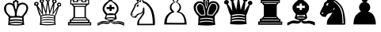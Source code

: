 SplineFontDB: 1.0
FontName: ScidbChessTraveller
FullName: Scidb Chess Traveller
FamilyName: Scidb Chess Traveller
Weight: Book
Version: 1.0
ItalicAngle: 0
UnderlinePosition: 0
UnderlineWidth: 0
Ascent: 1638
Descent: 410
Order2: 1
XUID: [1021 51 2136431833 175080]
FSType: 0
PfmFamily: 17
TTFWeight: 400
TTFWidth: 5
Panose: 2 11 6 3 5 3 2 2 2 4
LineGap: -147
VLineGap: 0
OS2TypoAscent: 2195
OS2TypoDescent: 0
OS2TypoLinegap: 0
OS2WinAscent: 0
OS2WinAOffset: 1
OS2WinDescent: 0
OS2WinDOffset: 1
HheadAscent: 0
HheadAOffset: 1
HheadDescent: 5
HheadDOffset: 1
OS2SubXSize: 0
OS2SubYSize: 0
OS2SubXOff: 0
OS2SubYOff: 0
OS2SupXSize: 0
OS2SupYSize: 0
OS2SupXOff: 0
OS2SupYOff: 0
OS2StrikeYSize: 0
OS2StrikeYPos: 0
OS2FamilyClass: 0
OS2Vendor: 'PfEd'
TtfTable: prep 4
\,ZLZ
EndTtf
TtfTable: fpgm 354
\,ZL[9=Os-:fst'!KL<m!WRk`!(7j<!!iQ,?X>=o!!+Vn+@U!4YQ8,`\,ZR]\,ZOZ+YC2(""YQa
YQH1@;HP/H+Gq;!8S!]$7NcAQA?Z1_7NcAQA5ZMSAVsVD+KtiE=D8n^!*!&DYWu>1BcsV[<*1<J
5\4)$3\@iA"=tZbYQQ7A;HP0$=Wg0VC11YW"=6M[C11XN=<i]+0E!K4!!OoH+Ktqp:fpRsY^f+\
YWtTZ)^-@I7BjR(=KoS/)^/?e/[tcb/0H'(Bgf0+?m$R\I;'NdYQ8,`\,Zab\,Z^_/[tcd/5%+i
""$rKY^d[s5Zru%+Ktqp;ck7fYeZ-R)i>kC+Ktqp;ck7f\,cSeMAqEt=WjpN-<""k+h.P<MM`@1
,?Z/!!!=QH=KhlR7CWAK:fnqc\,h+)+WIWf,t0%%,9^2/+^%2b\,Zgd92eq]6lR9m=Y0UR
EndTtf
TtfTable: cvt  4
!(6u&
EndTtf
TtfTable: maxp 32
!!*'"!"T(k!"T&0!!!!"!!!!1z!!!!Oz
EndTtf
LangName: 1033 "" "" "Regular" "Scidb Chess Traveller" 
Encoding: UnicodeBmp
UnicodeInterp: none
DisplaySize: -24
AntiAlias: 1
FitToEm: 1
WinInfo: 64 16 4
BeginChars: 65536 13
StartChar: .notdef
Encoding: 0 -1 0
Width: 886
Flags: W
TtfInstrs: 46
YlOhX4L,1p!:;PH"pNdEZ3(..m4n[H!rsu:Z3:@2m4tsP"p+WaZ2k",m4nYA
EndTtf
Fore
68 0 m 1,0,-1
 68 1365 l 1,1,-1
 750 1365 l 1,2,-1
 750 0 l 1,3,-1
 68 0 l 1,0,-1
136 68 m 1,4,-1
 682 68 l 1,5,-1
 682 1297 l 1,6,-1
 136 1297 l 1,7,-1
 136 68 l 1,4,-1
EndSplineSet
EndChar
StartChar: WhiteKing
Encoding: 9812 9812 3
Width: 2048
GlyphClass: 2
Flags: W
Fore
978 1915 m 1,0,-1
 1078 1915 l 1,1,-1
 1078 1817 l 1,2,-1
 1186 1817 l 1,3,-1
 1186 1745 l 1,4,-1
 1078 1745 l 1,5,-1
 1078 1654 l 1,6,7
 1127 1653 1127 1653 1159.5 1638 c 128,-1,8
 1192 1623 1192 1623 1196 1541 c 1,9,10
 1187 1488 1187 1488 1185 1464 c 128,-1,11
 1183 1440 1183 1440 1165 1400 c 1,12,13
 1221 1464 1221 1464 1323.5 1495 c 128,-1,14
 1426 1526 1426 1526 1530 1505.5 c 128,-1,15
 1634 1485 1634 1485 1718.5 1404.5 c 128,-1,16
 1803 1324 1803 1324 1825 1166 c 1,17,18
 1784 898 1784 898 1673.5 780.5 c 128,-1,19
 1563 663 1563 663 1528 582 c 1,20,21
 1527 498 1527 498 1537 346 c 128,-1,22
 1547 194 1547 194 1567 64 c 1,23,24
 1306 16 1306 16 1010 21.5 c 128,-1,25
 714 27 714 27 524 52 c 1,26,27
 550 199 550 199 550.5 340 c 128,-1,28
 551 481 551 481 559 580 c 1,29,30
 523 641 523 641 384 789.5 c 128,-1,31
 245 938 245 938 264 1190 c 1,32,33
 286 1316 286 1316 360 1391.5 c 128,-1,34
 434 1467 434 1467 526.5 1493.5 c 128,-1,35
 619 1520 619 1520 711 1498.5 c 128,-1,36
 803 1477 803 1477 862 1410 c 1,37,38
 844 1444 844 1444 841.5 1474.5 c 128,-1,39
 839 1505 839 1505 827 1539 c 1,40,41
 841 1613 841 1613 889.5 1633.5 c 128,-1,42
 938 1654 938 1654 978 1656 c 1,43,-1
 978 1745 l 1,44,-1
 869 1745 l 1,45,-1
 869 1817 l 1,46,-1
 978 1817 l 1,47,-1
 978 1915 l 1,0,-1
1451 127 m 1,48,49
 1426 154 1426 154 1302 168.5 c 128,-1,50
 1178 183 1178 183 1036 183 c 128,-1,51
 894 183 894 183 775 168 c 128,-1,52
 656 153 656 153 643 121 c 1,53,54
 709 109 709 109 821.5 101 c 128,-1,55
 934 93 934 93 1054 92.5 c 128,-1,56
 1174 92 1174 92 1282.5 99.5 c 128,-1,57
 1391 107 1391 107 1451 127 c 1,48,49
663 518 m 1,58,59
 659 472 659 472 656 454.5 c 128,-1,60
 653 437 653 437 654 388 c 1,61,62
 786 430 786 430 1042.5 427 c 128,-1,63
 1299 424 1299 424 1428 376 c 1,64,65
 1430 408 1430 408 1429 442.5 c 128,-1,66
 1428 477 1428 477 1427 512 c 1,67,68
 1284 540 1284 540 1075 538 c 128,-1,69
 866 536 866 536 663 518 c 1,58,59
688 1395 m 1,70,71
 565 1425 565 1425 475.5 1360 c 128,-1,72
 386 1295 386 1295 390 1125 c 1,73,74
 402 906 402 906 510 801.5 c 128,-1,75
 618 697 618 697 672 637 c 1,76,77
 741 640 741 640 811.5 636 c 128,-1,78
 882 632 882 632 962 648 c 1,79,80
 974 796 974 796 943.5 929.5 c 128,-1,81
 913 1063 913 1063 870 1195 c 1,82,83
 840 1281 840 1281 803 1321 c 128,-1,84
 766 1361 766 1361 688 1395 c 1,70,71
1460 1407 m 0,85,86
 1365 1407 1365 1407 1306.5 1369.5 c 128,-1,87
 1248 1332 1248 1332 1176 1186 c 1,88,89
 1122 1031 1122 1031 1097 927 c 128,-1,90
 1072 823 1072 823 1083 652 c 1,91,92
 1192 653 1192 653 1299.5 636 c 128,-1,93
 1407 619 1407 619 1422 637 c 0,94,95
 1518 756 1518 756 1591.5 860 c 128,-1,96
 1665 964 1665 964 1706 1096 c 1,97,98
 1714 1208 1714 1208 1662 1307.5 c 128,-1,99
 1610 1407 1610 1407 1460 1407 c 0,85,86
1024 1579 m 1,100,101
 960 1570 960 1570 932 1504 c 1,102,103
 927 1452 927 1452 955 1299 c 128,-1,104
 983 1146 983 1146 1029 1039 c 1,105,106
 1063 1129 1063 1129 1090 1289 c 128,-1,107
 1117 1449 1117 1449 1105 1492 c 1,108,109
 1105 1518 1105 1518 1085.5 1546 c 128,-1,110
 1066 1574 1066 1574 1024 1579 c 1,100,101
634 292 m 1,111,112
 634 280 634 280 631 251.5 c 128,-1,113
 628 223 628 223 628 212 c 1,114,115
 861 269 861 269 1070 266 c 128,-1,116
 1279 263 1279 263 1452 217 c 1,117,118
 1455 210 1455 210 1456 246 c 128,-1,119
 1457 282 1457 282 1457 292 c 1,120,121
 1285 338 1285 338 1069.5 341.5 c 128,-1,122
 854 345 854 345 634 292 c 1,111,112
EndSplineSet
EndChar
StartChar: WhiteQueen
Encoding: 9813 9813 4
Width: 2048
GlyphClass: 2
Flags: W
Fore
631 617 m 1,0,1
 631 599 631 599 630 567 c 128,-1,2
 629 535 629 535 629 519 c 1,3,4
 866 576 866 576 1030 584.5 c 128,-1,5
 1194 593 1194 593 1449 532 c 1,6,7
 1449 547 1449 547 1447.5 580.5 c 128,-1,8
 1446 614 1446 614 1446 630 c 1,9,10
 1272 687 1272 687 1055 687 c 128,-1,11
 838 687 838 687 631 617 c 1,0,1
629 331 m 1,12,13
 629 319 629 319 626 273 c 128,-1,14
 623 227 623 227 623 217 c 1,15,16
 855 270 855 270 1070 266 c 128,-1,17
 1285 262 1285 262 1457 219 c 1,18,19
 1461 237 1461 237 1457.5 281.5 c 128,-1,20
 1454 326 1454 326 1454 336 c 1,21,22
 1282 378 1282 378 1065.5 379 c 128,-1,23
 849 380 849 380 629 331 c 1,12,13
628 472 m 1,24,25
 628 451 628 451 628.5 423.5 c 128,-1,26
 629 396 629 396 629 377 c 1,27,28
 818 431 818 431 1014 439 c 128,-1,29
 1210 447 1210 447 1452 384 c 1,30,31
 1454 413 1454 413 1452 430 c 128,-1,32
 1450 447 1450 447 1449 480 c 1,33,34
 1241 530 1241 530 1039.5 531 c 128,-1,35
 838 532 838 532 628 472 c 1,24,25
1462 121 m 0,36,37
 1485 124 1485 124 1485 140 c 128,-1,38
 1485 156 1485 156 1464 163 c 0,39,40
 1404 183 1404 183 1292.5 196.5 c 128,-1,41
 1181 210 1181 210 1058.5 213.5 c 128,-1,42
 936 217 936 217 823 208 c 128,-1,43
 710 199 710 199 647 175 c 0,44,45
 623 166 623 166 619.5 149 c 128,-1,46
 616 132 616 132 641 121 c 1,47,48
 804 92 804 92 1068 97.5 c 128,-1,49
 1332 103 1332 103 1462 121 c 0,36,37
1783 1521 m 0,50,51
 1901 1519 1901 1519 1908 1371 c 1,52,53
 1903 1254 1903 1254 1760 1266 c 1,54,55
 1694 1049 1694 1049 1622 842 c 128,-1,56
 1550 635 1550 635 1528 643 c 1,57,58
 1527 565 1527 565 1523 379 c 128,-1,59
 1519 193 1519 193 1567 70 c 1,60,61
 1306 25 1306 25 1010 30.5 c 128,-1,62
 714 36 714 36 524 59 c 1,63,64
 566 284 566 284 558.5 411 c 128,-1,65
 551 538 551 538 559 631 c 1,66,67
 499 664 499 664 436.5 870 c 128,-1,68
 374 1076 374 1076 304 1304 c 1,69,70
 278 1299 278 1299 218.5 1319.5 c 128,-1,71
 159 1340 159 1340 159 1424 c 1,72,73
 162 1511 162 1511 213 1541 c 128,-1,74
 264 1571 264 1571 306 1571 c 0,75,76
 330 1571 330 1571 387 1548 c 128,-1,77
 444 1525 444 1525 443 1449 c 1,78,79
 445 1395 445 1395 422.5 1366 c 128,-1,80
 400 1337 400 1337 384 1327 c 1,81,82
 434 1249 434 1249 461 1209 c 128,-1,83
 488 1169 488 1169 512.5 1131 c 128,-1,84
 537 1093 537 1093 569.5 1039 c 128,-1,85
 602 985 602 985 664 879 c 1,86,87
 643 1050 643 1050 630 1244.5 c 128,-1,88
 617 1439 617 1439 605 1499 c 1,89,90
 569 1499 569 1499 543.5 1538.5 c 128,-1,91
 518 1578 518 1578 518 1600 c 0,92,93
 520 1675 520 1675 560.5 1707.5 c 128,-1,94
 601 1740 601 1740 652 1741 c 0,95,96
 675 1741 675 1741 733 1724 c 128,-1,97
 791 1707 791 1707 795 1623 c 0,98,99
 795 1602 795 1602 778.5 1561 c 128,-1,100
 762 1520 762 1520 716 1510 c 1,101,102
 752 1436 752 1436 813 1238.5 c 128,-1,103
 874 1041 874 1041 910 957 c 1,104,-1
 998 1600 l 1,105,106
 952 1598 952 1598 920 1643 c 128,-1,107
 888 1688 888 1688 888 1709 c 0,108,109
 885 1773 885 1773 934 1811 c 128,-1,110
 983 1849 983 1849 1042 1849 c 1,111,112
 1096 1855 1096 1855 1141 1818 c 128,-1,113
 1186 1781 1186 1781 1185 1718 c 0,114,115
 1185 1690 1185 1690 1163 1648 c 128,-1,116
 1141 1606 1141 1606 1097 1601 c 1,117,-1
 1181 943 l 1,118,-1
 1381 1499 l 1,119,120
 1358 1511 1358 1511 1332.5 1535.5 c 128,-1,121
 1307 1560 1307 1560 1317 1606 c 1,122,123
 1324 1688 1324 1688 1383 1710.5 c 128,-1,124
 1442 1733 1442 1733 1466 1733 c 128,-1,125
 1490 1733 1490 1733 1550 1700.5 c 128,-1,126
 1610 1668 1610 1668 1610 1592 c 0,127,128
 1611 1523 1611 1523 1571.5 1501 c 128,-1,129
 1532 1479 1532 1479 1484 1483 c 1,130,-1
 1414 876 l 1,131,-1
 1690 1294 l 1,132,133
 1666 1309 1666 1309 1645.5 1337.5 c 128,-1,134
 1625 1366 1625 1366 1629 1394 c 0,135,136
 1637 1448 1637 1448 1683 1485 c 128,-1,137
 1729 1522 1729 1522 1783 1521 c 0,50,51
1786 1453 m 0,138,139
 1765 1453 1765 1453 1742 1433 c 128,-1,140
 1719 1413 1719 1413 1719 1383 c 0,141,142
 1719 1351 1719 1351 1739 1341 c 128,-1,143
 1759 1331 1759 1331 1778 1331 c 128,-1,144
 1797 1331 1797 1331 1817.5 1345 c 128,-1,145
 1838 1359 1838 1359 1838 1383 c 0,146,147
 1838 1405 1838 1405 1822.5 1429 c 128,-1,148
 1807 1453 1807 1453 1786 1453 c 0,138,139
1466 1667 m 0,149,150
 1407 1667 1407 1667 1407 1600 c 0,151,152
 1407 1538 1407 1538 1469 1540 c 0,153,154
 1498 1540 1498 1540 1514 1561 c 128,-1,155
 1530 1582 1530 1582 1528 1603 c 128,-1,156
 1526 1624 1526 1624 1508.5 1645.5 c 128,-1,157
 1491 1667 1491 1667 1466 1667 c 0,149,150
1043 1782 m 0,158,159
 1022 1782 1022 1782 997.5 1768.5 c 128,-1,160
 973 1755 973 1755 973 1719 c 0,161,162
 973 1682 973 1682 996.5 1668.5 c 128,-1,163
 1020 1655 1020 1655 1046 1655 c 0,164,165
 1110 1655 1110 1655 1116 1721 c 0,166,167
 1118 1748 1118 1748 1091 1765 c 128,-1,168
 1064 1782 1064 1782 1043 1782 c 0,158,159
658 1663 m 0,169,170
 602 1663 602 1663 607 1611 c 1,171,172
 610 1554 610 1554 655 1558 c 0,173,174
 715 1562 715 1562 715 1615 c 0,175,176
 715 1663 715 1663 658 1663 c 0,169,170
312 1499 m 0,177,178
 250 1499 250 1499 250 1437 c 0,179,180
 250 1395 250 1395 309 1395 c 0,181,182
 358 1395 358 1395 358 1437 c 0,183,184
 358 1449 358 1449 353 1474 c 128,-1,185
 348 1499 348 1499 312 1499 c 0,177,178
1051 1494 m 1,186,-1
 940 753 l 1,187,-1
 1146 748 l 1,188,189
 1137 783 1137 783 1121.5 899.5 c 128,-1,190
 1106 1016 1106 1016 1090 1144.5 c 128,-1,191
 1074 1273 1074 1273 1062.5 1377.5 c 128,-1,192
 1051 1482 1051 1482 1051 1494 c 1,186,-1
710 1334 m 1,193,194
 713 1227 713 1227 722 1023.5 c 128,-1,195
 731 820 731 820 740 715 c 1,196,197
 763 720 763 720 826.5 736 c 128,-1,198
 890 752 890 752 910 754 c 1,199,200
 893 832 893 832 813.5 1036.5 c 128,-1,201
 734 1241 734 1241 710 1334 c 1,193,194
429 1149 m 1,202,203
 453 1050 453 1050 513 903 c 128,-1,204
 573 756 573 756 602 650 c 1,205,206
 622 667 622 667 659 687 c 128,-1,207
 696 707 696 707 716 705 c 1,208,209
 671 783 671 783 576 919.5 c 128,-1,210
 481 1056 481 1056 429 1149 c 1,202,203
1403 1344 m 1,211,-1
 1160 743 l 1,212,-1
 1341 718 l 1,213,214
 1348 757 1348 757 1358 855.5 c 128,-1,215
 1368 954 1368 954 1377.5 1058.5 c 128,-1,216
 1387 1163 1387 1163 1394 1247.5 c 128,-1,217
 1401 1332 1401 1332 1403 1344 c 1,211,-1
1674 1167 m 1,218,219
 1634 1084 1634 1084 1506.5 924.5 c 128,-1,220
 1379 765 1379 765 1352 707 c 1,221,222
 1369 699 1369 699 1423.5 685.5 c 128,-1,223
 1478 672 1478 672 1504 677 c 1,224,225
 1511 716 1511 716 1538 793 c 128,-1,226
 1565 870 1565 870 1594.5 949.5 c 128,-1,227
 1624 1029 1624 1029 1648 1092 c 128,-1,228
 1672 1155 1672 1155 1674 1167 c 1,218,219
EndSplineSet
EndChar
StartChar: WhiteRook
Encoding: 9814 9814 5
Width: 2048
GlyphClass: 2
Flags: W
Fore
300 30 m 1,0,-1
 300 241 l 1,1,-1
 412 238 l 1,2,-1
 412 414 l 1,3,-1
 507 416 l 1,4,-1
 654 581 l 1,5,-1
 654 1234 l 1,6,7
 624 1273 624 1273 594 1313 c 128,-1,8
 564 1353 564 1353 534 1392 c 1,9,10
 511 1392 511 1392 489 1391 c 128,-1,11
 467 1390 467 1390 445 1391 c 1,12,-1
 445 1725 l 1,13,-1
 692 1725 l 1,14,-1
 692 1607 l 1,15,-1
 869 1608 l 1,16,-1
 869 1726 l 1,17,-1
 1242 1726 l 1,18,-1
 1241 1609 l 1,19,-1
 1411 1610 l 1,20,-1
 1411 1726 l 1,21,-1
 1663 1726 l 1,22,-1
 1663 1390 l 1,23,-1
 1593 1392 l 1,24,25
 1553 1356 1553 1356 1523.5 1322.5 c 128,-1,26
 1494 1289 1494 1289 1454 1245 c 1,27,-1
 1454 576 l 1,28,-1
 1608 395 l 1,29,-1
 1685 398 l 1,30,-1
 1685 230 l 1,31,-1
 1798 230 l 1,32,-1
 1798 30 l 1,33,-1
 300 30 l 1,0,-1
779 1385 m 2,34,35
 589 1385 589 1385 639.5 1344.5 c 128,-1,36
 690 1304 690 1304 758 1304 c 2,37,-1
 1367 1304 l 2,38,39
 1421 1304 1421 1304 1462.5 1344.5 c 128,-1,40
 1504 1385 1504 1385 1372 1385 c 2,41,-1
 779 1385 l 2,34,35
751 1240 m 1,42,-1
 751 560 l 1,43,-1
 1368 560 l 1,44,-1
 1369 1240 l 1,45,-1
 751 1240 l 1,42,-1
687 495 m 1,46,-1
 590 398 l 1,47,-1
 1519 398 l 1,48,-1
 1433 495 l 1,49,-1
 687 495 l 1,46,-1
515 338 m 1,50,-1
 515 247 l 1,51,-1
 1599 247 l 1,52,-1
 1599 338 l 1,53,-1
 515 338 l 1,50,-1
391 155 m 1,54,-1
 391 95 l 1,55,-1
 1733 95 l 1,56,-1
 1733 155 l 1,57,-1
 391 155 l 1,54,-1
510 1666 m 1,58,-1
 510 1455 l 1,59,-1
 1599 1455 l 1,60,-1
 1599 1667 l 1,61,-1
 1486 1666 l 1,62,-1
 1485 1552 l 1,63,-1
 1167 1552 l 1,64,-1
 1167 1666 l 1,65,-1
 952 1666 l 1,66,-1
 950 1550 l 1,67,-1
 614 1551 l 1,68,-1
 616 1667 l 1,69,-1
 510 1666 l 1,58,-1
EndSplineSet
EndChar
StartChar: WhiteBishop
Encoding: 9815 9815 6
Width: 2048
GlyphClass: 2
Flags: W
Fore
1005 1813 m 1,0,1
 935 1803 935 1803 927 1748 c 1,2,3
 943 1702 943 1702 1009 1704 c 1,4,5
 1066 1715 1066 1715 1074 1756 c 1,6,7
 1059 1809 1059 1809 1005 1813 c 1,0,1
1004 1622 m 1,8,9
 899 1560 899 1560 793.5 1450.5 c 128,-1,10
 688 1341 688 1341 614 1193 c 1,11,12
 589 1082 589 1082 626.5 1016.5 c 128,-1,13
 664 951 664 951 795 786 c 1,14,15
 961 825 961 825 1055 818 c 128,-1,16
 1149 811 1149 811 1269 792 c 1,17,18
 1335 895 1335 895 1363 941.5 c 128,-1,19
 1391 988 1391 988 1400 1016 c 128,-1,20
 1409 1044 1409 1044 1407 1072 c 128,-1,21
 1405 1100 1405 1100 1411 1168 c 1,22,23
 1379 1306 1379 1306 1254.5 1431 c 128,-1,24
 1130 1556 1130 1556 1004 1622 c 1,8,9
1009 497 m 0,25,26
 937 497 937 497 839 480 c 128,-1,27
 741 463 741 463 741 442 c 128,-1,28
 741 421 741 421 839 409.5 c 128,-1,29
 937 398 937 398 1009 398 c 0,30,31
 1080 398 1080 398 1170.5 412 c 128,-1,32
 1261 426 1261 426 1261 447 c 128,-1,33
 1261 468 1261 468 1170.5 482.5 c 128,-1,34
 1080 497 1080 497 1009 497 c 0,25,26
1253 1231 m 1,35,-1
 1252 1095 l 1,36,37
 1232 1094 1232 1094 1199.5 1094.5 c 128,-1,38
 1167 1095 1167 1095 1071 1095 c 1,39,-1
 1071 970 l 1,40,-1
 935 970 l 1,41,-1
 935 1094 l 1,42,43
 863 1094 863 1094 830 1092.5 c 128,-1,44
 797 1091 797 1091 750 1094 c 1,45,-1
 750 1227 l 1,46,47
 784 1227 784 1227 846.5 1227 c 128,-1,48
 909 1227 909 1227 935 1227 c 1,49,-1
 935 1369 l 1,50,-1
 1071 1369 l 1,51,-1
 1070 1231 l 1,52,53
 1090 1228 1090 1228 1164 1229.5 c 128,-1,54
 1238 1231 1238 1231 1253 1231 c 1,35,-1
1104 317 m 1,55,56
 1128 303 1128 303 1135.5 297 c 128,-1,57
 1143 291 1143 291 1212 273 c 1,58,59
 1385 273 1385 273 1427 292.5 c 128,-1,60
 1469 312 1469 312 1577 297 c 1,61,62
 1706 275 1706 275 1741 263 c 128,-1,63
 1776 251 1776 251 1880 196 c 1,64,65
 1880 166 1880 166 1878.5 102 c 128,-1,66
 1877 38 1877 38 1877 8 c 1,67,68
 1829 23 1829 23 1757.5 59 c 128,-1,69
 1686 95 1686 95 1630 105 c 1,70,71
 1527 139 1527 139 1451.5 131.5 c 128,-1,72
 1376 124 1376 124 1207 121 c 1,73,74
 1103 145 1103 145 1033 224 c 1,75,76
 1033 245 1033 245 1033 267 c 128,-1,77
 1033 289 1033 289 1033 310 c 1,78,79
 1019 310 1019 310 1012 311 c 1,80,81
 1012 289 1012 289 1012 267.5 c 128,-1,82
 1012 246 1012 246 1012 225 c 1,83,84
 976 210 976 210 959 184.5 c 128,-1,85
 942 159 942 159 830 123 c 1,86,87
 677 123 677 123 627 135.5 c 128,-1,88
 577 148 577 148 466 134 c 1,89,90
 409 123 409 123 311.5 71.5 c 128,-1,91
 214 20 214 20 168 5 c 1,92,93
 168 35 168 35 168 95.5 c 128,-1,94
 168 156 168 156 168 186 c 1,95,96
 219 195 219 195 307 239 c 128,-1,97
 395 283 395 283 446 298 c 1,98,99
 563 322 563 322 637 313 c 128,-1,100
 711 304 711 304 824 284 c 1,101,102
 881 282 881 282 900 293.5 c 128,-1,103
 919 305 919 305 945 320 c 1,104,105
 878 335 878 335 780.5 370.5 c 128,-1,106
 683 406 683 406 611 469 c 1,107,108
 644 538 644 538 660 596 c 128,-1,109
 676 654 676 654 700 711 c 1,110,111
 509 933 509 933 497.5 1019.5 c 128,-1,112
 486 1106 486 1106 497 1213 c 1,113,114
 553 1374 553 1374 651 1466 c 128,-1,115
 749 1558 749 1558 905 1651 c 1,116,117
 844 1677 844 1677 844 1755 c 0,118,119
 844 1801 844 1801 901 1834.5 c 128,-1,120
 958 1868 958 1868 1003 1868 c 0,121,122
 1047 1868 1047 1868 1096 1829 c 128,-1,123
 1145 1790 1145 1790 1145 1744 c 0,124,125
 1145 1673 1145 1673 1083 1642 c 1,126,127
 1274 1546 1274 1546 1371.5 1453 c 128,-1,128
 1469 1360 1469 1360 1516 1196 c 1,129,130
 1512 1090 1512 1090 1515.5 1015.5 c 128,-1,131
 1519 941 1519 941 1338 735 c 1,132,133
 1365 672 1365 672 1374.5 610.5 c 128,-1,134
 1384 549 1384 549 1405 474 c 1,135,136
 1339 409 1339 409 1255.5 369.5 c 128,-1,137
 1172 330 1172 330 1104 317 c 1,55,56
227 137 m 0,138,139
 218 133 218 133 222 112.5 c 128,-1,140
 226 92 226 92 233 98 c 1,141,142
 395 209 395 209 495.5 211.5 c 128,-1,143
 596 214 596 214 740 204 c 1,144,145
 798 204 798 204 865.5 213 c 128,-1,146
 933 222 933 222 987 258 c 1,147,148
 987 284 987 284 987 278 c 128,-1,149
 987 272 987 272 987 284 c 1,150,151
 910 244 910 244 856.5 240.5 c 128,-1,152
 803 237 803 237 746 237 c 1,153,154
 591 247 591 247 485.5 228.5 c 128,-1,155
 380 210 380 210 227 137 c 0,138,139
1813 151 m 1,156,157
 1687 224 1687 224 1583.5 235 c 128,-1,158
 1480 246 1480 246 1307 224 c 1,159,160
 1250 213 1250 213 1214.5 218.5 c 128,-1,161
 1179 224 1179 224 1079 284 c 1,162,163
 1079 272 1079 272 1079 260.5 c 128,-1,164
 1079 249 1079 249 1079 238 c 1,165,166
 1147 187 1147 187 1194 187.5 c 128,-1,167
 1241 188 1241 188 1300 188 c 1,168,169
 1455 203 1455 203 1552.5 212 c 128,-1,170
 1650 221 1650 221 1813 111 c 0,171,172
 1819 107 1819 107 1819 126.5 c 128,-1,173
 1819 146 1819 146 1813 151 c 1,156,157
777 696 m 1,174,-1
 713 520 l 1,175,176
 846 559 846 559 1005 565 c 128,-1,177
 1164 571 1164 571 1293 526 c 1,178,179
 1282 556 1282 556 1277.5 614 c 128,-1,180
 1273 672 1273 672 1264 702 c 1,181,-1
 777 696 l 1,174,-1
EndSplineSet
EndChar
StartChar: WhiteKnight
Encoding: 9816 9816 7
Width: 2048
GlyphClass: 2
Flags: W
Fore
795 128 m 1,0,-1
 1685 128 l 1,1,2
 1683 179 1683 179 1678.5 304.5 c 128,-1,3
 1674 430 1674 430 1653 585 c 128,-1,4
 1632 740 1632 740 1586.5 902 c 128,-1,5
 1541 1064 1541 1064 1457 1187 c 1,6,7
 1333 1348 1333 1348 1257 1408 c 128,-1,8
 1181 1468 1181 1468 1036 1523 c 1,9,10
 1020 1516 1020 1516 1025.5 1496.5 c 128,-1,11
 1031 1477 1031 1477 1019 1450 c 1,12,13
 1025 1496 1025 1496 1024 1501.5 c 128,-1,14
 1023 1507 1023 1507 1024 1543 c 1,15,16
 1014 1591 1014 1591 1003.5 1655.5 c 128,-1,17
 993 1720 993 1720 938 1726 c 1,18,19
 935 1681 935 1681 932 1647.5 c 128,-1,20
 929 1614 929 1614 925 1566 c 1,21,22
 917 1566 917 1566 882 1557.5 c 128,-1,23
 847 1549 847 1549 832 1545 c 1,24,25
 817 1565 817 1565 786 1605.5 c 128,-1,26
 755 1646 755 1646 737 1643 c 1,27,28
 722 1621 722 1621 743 1585.5 c 128,-1,29
 764 1550 764 1550 775 1518 c 1,30,31
 742 1463 742 1463 668 1434.5 c 128,-1,32
 594 1406 594 1406 572 1277 c 1,33,34
 542 1190 542 1190 447.5 1012.5 c 128,-1,35
 353 835 353 835 321 733 c 1,36,37
 324 694 324 694 371 647 c 128,-1,38
 418 600 418 600 448 588 c 1,39,40
 490 599 490 599 528 637 c 128,-1,41
 566 675 566 675 580 690 c 1,42,43
 599 663 599 663 595.5 637 c 128,-1,44
 592 611 592 611 596 602 c 1,45,46
 605 626 605 626 623 683 c 128,-1,47
 641 740 641 740 660 759 c 1,48,49
 763 803 763 803 832.5 817 c 128,-1,50
 902 831 902 831 990 904 c 1,51,52
 1033 1009 1033 1009 1048.5 1105 c 128,-1,53
 1064 1201 1064 1201 1105 1212 c 1,54,55
 1131 1173 1131 1173 1141.5 1119 c 128,-1,56
 1152 1065 1152 1065 1140 818 c 1,57,58
 1094 721 1094 721 1031.5 639.5 c 128,-1,59
 969 558 969 558 824 348 c 1,60,61
 806 299 806 299 802.5 248 c 128,-1,62
 799 197 799 197 795 128 c 1,0,-1
801 1399 m 1,63,64
 779 1387 779 1387 774 1368 c 128,-1,65
 769 1349 769 1349 756 1330 c 1,66,67
 753 1266 753 1266 735 1253 c 128,-1,68
 717 1240 717 1240 657 1243 c 1,69,70
 631 1297 631 1297 672 1350.5 c 128,-1,71
 713 1404 713 1404 801 1399 c 1,63,64
429 783 m 1,72,73
 426 755 426 755 420 737.5 c 128,-1,74
 414 720 414 720 372 724 c 0,75,76
 357 725 357 725 367 751 c 128,-1,77
 377 777 377 777 429 783 c 1,72,73
675 37 m 1,78,79
 672 115 672 115 686.5 205.5 c 128,-1,80
 701 296 701 296 725 358 c 1,81,82
 798 461 798 461 836.5 515.5 c 128,-1,83
 875 570 875 570 903 610.5 c 128,-1,84
 931 651 931 651 960 695.5 c 128,-1,85
 989 740 989 740 1042 825 c 1,86,87
 1067 927 1067 927 1078 969.5 c 128,-1,88
 1089 1012 1089 1012 1094 1074 c 1,89,90
 1070 993 1070 993 1067 974 c 128,-1,91
 1064 955 1064 955 1037 864 c 1,92,93
 990 801 990 801 915 784 c 128,-1,94
 840 767 840 767 720 701 c 1,95,96
 682 661 682 661 652.5 610 c 128,-1,97
 623 559 623 559 581 517 c 1,98,99
 525 500 525 500 503 517 c 1,100,101
 515 534 515 534 532.5 550 c 128,-1,102
 550 566 550 566 553 597 c 1,103,104
 538 580 538 580 503.5 549 c 128,-1,105
 469 518 469 518 429 534 c 1,106,107
 389 556 389 556 317.5 626 c 128,-1,108
 246 696 246 696 241 738 c 1,109,110
 264 840 264 840 343.5 998 c 128,-1,111
 423 1156 423 1156 474 1240 c 1,112,113
 497 1404 497 1404 563.5 1450 c 128,-1,114
 630 1496 630 1496 696 1546 c 1,115,116
 645 1654 645 1654 620.5 1694 c 128,-1,117
 596 1734 596 1734 622 1759 c 1,118,119
 648 1768 648 1768 728 1720.5 c 128,-1,120
 808 1673 808 1673 847 1617 c 1,121,122
 875 1624 875 1624 868 1623.5 c 128,-1,123
 861 1623 861 1623 875 1623 c 1,124,125
 892 1718 892 1718 880 1771 c 128,-1,126
 868 1824 868 1824 896 1834 c 1,127,128
 1008 1829 1008 1829 1045.5 1722.5 c 128,-1,129
 1083 1616 1083 1616 1095 1612 c 0,130,131
 1244 1558 1244 1558 1326.5 1504 c 128,-1,132
 1409 1450 1409 1450 1560 1244 c 1,133,134
 1668 1117 1668 1117 1725 912.5 c 128,-1,135
 1782 708 1782 708 1804.5 513.5 c 128,-1,136
 1827 319 1827 319 1823 178 c 128,-1,137
 1819 37 1819 37 1804 37 c 2,138,-1
 675 37 l 1,78,79
EndSplineSet
EndChar
StartChar: WhitePawn
Encoding: 9817 9817 8
Width: 2048
GlyphClass: 2
Flags: W
Fore
1101 1900 m 0,0,1
 1175 1900 1175 1900 1233 1843 c 128,-1,2
 1291 1786 1291 1786 1291 1706 c 0,3,4
 1291 1585 1291 1585 1187 1539 c 1,5,6
 1310 1515 1310 1515 1384.5 1416 c 128,-1,7
 1459 1317 1459 1317 1459 1194 c 0,8,9
 1459 1031 1459 1031 1323 928 c 1,10,11
 1392 901 1392 901 1472.5 866.5 c 128,-1,12
 1553 832 1553 832 1626 747.5 c 128,-1,13
 1699 663 1699 663 1754 507.5 c 128,-1,14
 1809 352 1809 352 1828 83 c 1,15,16
 1773 80 1773 80 1545.5 80 c 128,-1,17
 1318 80 1318 80 1063 81.5 c 128,-1,18
 808 83 808 83 599 83.5 c 128,-1,19
 390 84 390 84 374 83 c 1,20,21
 390 520 390 520 555 700.5 c 128,-1,22
 720 881 720 881 866 934 c 1,23,24
 737 1035 737 1035 737 1194 c 0,25,26
 737 1317 737 1317 818 1419.5 c 128,-1,27
 899 1522 899 1522 1025 1545 c 1,28,29
 917 1595 917 1595 917 1706 c 0,30,31
 917 1786 917 1786 971.5 1843 c 128,-1,32
 1026 1900 1026 1900 1101 1900 c 0,0,1
1108 1827 m 1,33,34
 1043 1797 1043 1797 1018 1781.5 c 128,-1,35
 993 1766 993 1766 993 1692 c 0,36,37
 993 1637 993 1637 1029 1597.5 c 128,-1,38
 1065 1558 1065 1558 1110 1538 c 1,39,40
 993 1517 993 1517 916 1419.5 c 128,-1,41
 839 1322 839 1322 839 1208 c 0,42,43
 839 1135 839 1135 915.5 1041.5 c 128,-1,44
 992 948 992 948 1047 905 c 1,45,46
 979 880 979 880 893.5 841.5 c 128,-1,47
 808 803 808 803 731 725.5 c 128,-1,48
 654 648 654 648 598.5 520.5 c 128,-1,49
 543 393 543 393 536 191 c 1,50,51
 551 192 551 192 714.5 191 c 128,-1,52
 878 190 878 190 1078 189 c 128,-1,53
 1278 188 1278 188 1458.5 188 c 128,-1,54
 1639 188 1639 188 1690 191 c 1,55,56
 1672 440 1672 440 1611.5 573.5 c 128,-1,57
 1551 707 1551 707 1472.5 772 c 128,-1,58
 1394 837 1394 837 1310 858 c 128,-1,59
 1226 879 1226 879 1162 905 c 1,60,61
 1219 948 1219 948 1292.5 1040.5 c 128,-1,62
 1366 1133 1366 1133 1366 1208 c 0,63,64
 1366 1321 1366 1321 1294.5 1418 c 128,-1,65
 1223 1515 1223 1515 1109 1538 c 1,66,67
 1211 1582 1211 1582 1211 1692 c 0,68,69
 1211 1766 1211 1766 1195.5 1786 c 128,-1,70
 1180 1806 1180 1806 1108 1827 c 1,33,34
EndSplineSet
EndChar
StartChar: BlackKing
Encoding: 9818 9818 9
Width: 2048
GlyphClass: 2
Flags: W
Fore
670 474 m 1,0,1
 666 426 666 426 657 441 c 128,-1,2
 648 456 648 456 649 403 c 1,3,4
 865 466 865 466 1072.5 458.5 c 128,-1,5
 1280 451 1280 451 1479 391 c 1,6,7
 1481 424 1481 424 1480 427.5 c 128,-1,8
 1479 431 1479 431 1477 468 c 1,9,10
 1324 508 1324 508 1110 517 c 128,-1,11
 896 526 896 526 670 474 c 1,0,1
1040 1645 m 0,12,13
 1057 1650 1057 1650 1077.5 1610 c 128,-1,14
 1098 1570 1098 1570 1098 1543 c 128,-1,15
 1098 1516 1098 1516 1077.5 1372 c 128,-1,16
 1057 1228 1057 1228 1045 1233 c 128,-1,17
 1033 1238 1033 1238 1010 1387 c 128,-1,18
 987 1536 987 1536 987 1555 c 128,-1,19
 987 1574 987 1574 1004.5 1606.5 c 128,-1,20
 1022 1639 1022 1639 1040 1645 c 0,12,13
1527 1442 m 0,21,22
 1658 1424 1658 1424 1682.5 1325.5 c 128,-1,23
 1707 1227 1707 1227 1707 1172 c 1,24,25
 1709 1130 1709 1130 1635 998 c 128,-1,26
 1561 866 1561 866 1442 732 c 1,27,28
 1374 724 1374 724 1299.5 733 c 128,-1,29
 1225 742 1225 742 1156 749 c 1,30,31
 1164 896 1164 896 1197.5 1017.5 c 128,-1,32
 1231 1139 1231 1139 1266 1246 c 1,33,34
 1301 1306 1301 1306 1350.5 1383 c 128,-1,35
 1400 1460 1400 1460 1527 1442 c 0,21,22
628 1430 m 0,36,37
 670 1430 670 1430 742 1385.5 c 128,-1,38
 814 1341 814 1341 836 1258 c 0,39,40
 862 1165 862 1165 902.5 986.5 c 128,-1,41
 943 808 943 808 932 740 c 1,42,43
 871 735 871 735 804 723 c 128,-1,44
 737 711 737 711 686 742 c 1,45,46
 554 850 554 850 501 974 c 128,-1,47
 448 1098 448 1098 448 1203 c 0,48,49
 448 1286 448 1286 516 1358 c 128,-1,50
 584 1430 584 1430 628 1430 c 0,36,37
996 2041 m 1,51,-1
 1104 2041 l 1,52,-1
 1104 1936 l 1,53,-1
 1220 1936 l 1,54,-1
 1220 1859 l 1,55,-1
 1104 1859 l 1,56,-1
 1104 1761 l 1,57,58
 1156 1761 1156 1761 1190.5 1745 c 128,-1,59
 1225 1729 1225 1729 1230 1642 c 1,60,61
 1221 1585 1221 1585 1218.5 1559.5 c 128,-1,62
 1216 1534 1216 1534 1196 1491 c 1,63,64
 1257 1560 1257 1560 1366.5 1593 c 128,-1,65
 1476 1626 1476 1626 1587.5 1604 c 128,-1,66
 1699 1582 1699 1582 1789.5 1495.5 c 128,-1,67
 1880 1409 1880 1409 1903 1241 c 1,68,69
 1860 954 1860 954 1741.5 828.5 c 128,-1,70
 1623 703 1623 703 1586 616 c 1,71,72
 1585 527 1585 527 1595.5 364.5 c 128,-1,73
 1606 202 1606 202 1628 63 c 1,74,75
 1348 12 1348 12 1031 18 c 128,-1,76
 714 24 714 24 510 50 c 1,77,78
 537 208 537 208 538 358.5 c 128,-1,79
 539 509 539 509 547 614 c 1,80,81
 528 647 528 647 472.5 702.5 c 128,-1,82
 417 758 417 758 360 838 c 128,-1,83
 303 918 303 918 262 1024.5 c 128,-1,84
 221 1131 221 1131 231 1266 c 1,85,86
 254 1401 254 1401 334 1481.5 c 128,-1,87
 414 1562 414 1562 512.5 1590 c 128,-1,88
 611 1618 611 1618 710 1595 c 128,-1,89
 809 1572 809 1572 872 1501 c 1,90,91
 854 1538 854 1538 850.5 1570.5 c 128,-1,92
 847 1603 847 1603 835 1639 c 1,93,94
 850 1718 850 1718 901.5 1740 c 128,-1,95
 953 1762 953 1762 996 1764 c 1,96,-1
 996 1859 l 1,97,-1
 880 1859 l 1,98,-1
 880 1936 l 1,99,-1
 996 1936 l 1,100,-1
 996 2041 l 1,51,-1
685 1485 m 1,101,102
 553 1517 553 1517 470 1427.5 c 128,-1,103
 387 1338 387 1338 366 1197 c 1,104,105
 378 963 378 963 494 851 c 128,-1,106
 610 739 610 739 668 675 c 1,107,108
 743 678 743 678 818.5 674 c 128,-1,109
 894 670 894 670 980 687 c 1,110,111
 992 845 992 845 959.5 987.5 c 128,-1,112
 927 1130 927 1130 881 1271 c 1,113,114
 848 1363 848 1363 808.5 1406 c 128,-1,115
 769 1449 769 1449 685 1485 c 1,101,102
1513 1498 m 0,116,117
 1411 1498 1411 1498 1348.5 1458 c 128,-1,118
 1286 1418 1286 1418 1209 1262 c 1,119,120
 1150 1096 1150 1096 1123.5 985 c 128,-1,121
 1097 874 1097 874 1108 692 c 1,122,123
 1226 692 1226 692 1341.5 673.5 c 128,-1,124
 1457 655 1457 655 1472 675 c 1,125,126
 1575 802 1575 802 1654 913.5 c 128,-1,127
 1733 1025 1733 1025 1776 1166 c 1,128,129
 1785 1237 1785 1237 1729.5 1367.5 c 128,-1,130
 1674 1498 1674 1498 1513 1498 c 0,116,117
1045 1681 m 1,131,132
 976 1672 976 1672 947 1601 c 1,133,134
 942 1546 942 1546 971.5 1382.5 c 128,-1,135
 1001 1219 1001 1219 1051 1105 c 1,136,137
 1087 1201 1087 1201 1116 1372 c 128,-1,138
 1145 1543 1145 1543 1133 1589 c 1,139,140
 1133 1616 1133 1616 1111.5 1646 c 128,-1,141
 1090 1676 1090 1676 1045 1681 c 1,131,132
622 276 m 1,142,143
 622 264 622 264 619 245.5 c 128,-1,144
 616 227 616 227 616 215 c 1,145,146
 865 276 865 276 1089 273 c 128,-1,147
 1313 270 1313 270 1498 221 c 1,148,149
 1502 213 1502 213 1503 239 c 128,-1,150
 1504 265 1504 265 1504 276 c 1,151,152
 1319 325 1319 325 1088.5 329 c 128,-1,153
 858 333 858 333 622 276 c 1,142,143
EndSplineSet
EndChar
StartChar: BlackQueen
Encoding: 9819 9819 10
Width: 2048
GlyphClass: 2
Flags: W
Fore
1846 1635 m 0,0,1
 1969 1633 1969 1633 1976 1479 c 1,2,3
 1972 1358 1972 1358 1822 1369 c 1,4,5
 1753 1144 1753 1144 1683 932.5 c 128,-1,6
 1613 721 1613 721 1580 721 c 1,7,8
 1580 640 1580 640 1575 446 c 128,-1,9
 1570 252 1570 252 1621 124 c 1,10,11
 1349 77 1349 77 1041 83 c 128,-1,12
 733 89 733 89 535 113 c 1,13,14
 566 335 566 335 568.5 460.5 c 128,-1,15
 571 586 571 586 571 709 c 1,16,17
 534 706 534 706 456 939 c 128,-1,18
 378 1172 378 1172 305 1409 c 1,19,20
 278 1404 278 1404 216 1425.5 c 128,-1,21
 154 1447 154 1447 154 1534 c 1,22,23
 158 1625 158 1625 211 1656 c 128,-1,24
 264 1687 264 1687 308 1687 c 0,25,26
 332 1687 332 1687 391.5 1663.5 c 128,-1,27
 451 1640 451 1640 451 1561 c 0,28,29
 452 1504 452 1504 429 1474 c 128,-1,30
 406 1444 406 1444 389 1433 c 1,31,32
 441 1352 441 1352 469 1310.5 c 128,-1,33
 497 1269 497 1269 522.5 1229.5 c 128,-1,34
 548 1190 548 1190 582 1133.5 c 128,-1,35
 616 1077 616 1077 681 967 c 1,36,37
 659 1144 659 1144 645 1347 c 128,-1,38
 631 1550 631 1550 619 1612 c 1,39,40
 581 1613 581 1613 554.5 1654 c 128,-1,41
 528 1695 528 1695 528 1717 c 0,42,43
 531 1795 531 1795 573 1829 c 128,-1,44
 615 1863 615 1863 668 1865 c 0,45,46
 692 1865 692 1865 752 1847 c 128,-1,47
 812 1829 812 1829 817 1742 c 0,48,49
 817 1721 817 1721 799.5 1678 c 128,-1,50
 782 1635 782 1635 734 1624 c 1,51,52
 773 1546 773 1546 836.5 1340.5 c 128,-1,53
 900 1135 900 1135 937 1048 c 1,54,-1
 1029 1718 l 1,55,56
 981 1716 981 1716 947.5 1763 c 128,-1,57
 914 1810 914 1810 914 1832 c 0,58,59
 911 1898 911 1898 962 1937.5 c 128,-1,60
 1013 1977 1013 1977 1074 1977 c 1,61,62
 1130 1983 1130 1983 1177 1944.5 c 128,-1,63
 1224 1906 1224 1906 1223 1841 c 0,64,65
 1223 1811 1223 1811 1200 1767.5 c 128,-1,66
 1177 1724 1177 1724 1132 1718 c 1,67,-1
 1219 1033 l 1,68,-1
 1427 1612 l 1,69,70
 1403 1624 1403 1624 1376.5 1650 c 128,-1,71
 1350 1676 1350 1676 1361 1724 c 1,72,73
 1368 1810 1368 1810 1430 1833 c 128,-1,74
 1492 1856 1492 1856 1516 1856 c 128,-1,75
 1540 1856 1540 1856 1602.5 1822.5 c 128,-1,76
 1665 1789 1665 1789 1665 1709 c 1,77,78
 1667 1637 1667 1637 1625.5 1614 c 128,-1,79
 1584 1591 1584 1591 1535 1596 c 1,80,-1
 1462 963 l 1,81,-1
 1749 1399 l 1,82,83
 1724 1414 1724 1414 1702.5 1444 c 128,-1,84
 1681 1474 1681 1474 1686 1503 c 0,85,86
 1694 1560 1694 1560 1741.5 1598.5 c 128,-1,87
 1789 1637 1789 1637 1846 1635 c 0,0,1
643 356 m 1,88,89
 643 344 643 344 640.5 316 c 128,-1,90
 638 288 638 288 638 277 c 1,91,92
 880 332 880 332 1103.5 328.5 c 128,-1,93
 1327 325 1327 325 1507 280 c 1,94,95
 1510 298 1510 298 1504 321.5 c 128,-1,96
 1498 345 1498 345 1498 355 c 1,97,98
 1318 400 1318 400 1095.5 403.5 c 128,-1,99
 873 407 873 407 643 356 c 1,88,89
646 693 m 1,100,101
 646 675 646 675 647.5 658.5 c 128,-1,102
 649 642 649 642 649 625 c 1,103,104
 897 685 897 685 1065 697 c 128,-1,105
 1233 709 1233 709 1498 645 c 1,106,107
 1498 660 1498 660 1496.5 675 c 128,-1,108
 1495 690 1495 690 1495 707 c 1,109,110
 1314 767 1314 767 1088 766.5 c 128,-1,111
 862 766 862 766 646 693 c 1,100,101
643 520 m 1,112,113
 643 497 643 497 643.5 483 c 128,-1,114
 644 469 644 469 644 449 c 1,115,116
 842 506 842 506 1043 517 c 128,-1,117
 1244 528 1244 528 1496 462 c 1,118,119
 1498 492 1498 492 1495.5 490 c 128,-1,120
 1493 488 1493 488 1492 523 c 1,121,122
 1276 574 1276 574 1069 578 c 128,-1,123
 862 582 862 582 643 520 c 1,112,113
EndSplineSet
EndChar
StartChar: BlackRook
Encoding: 9820 9820 11
Width: 2048
GlyphClass: 2
Flags: W
Fore
301 66 m 1,0,-1
 301 279 l 1,1,-1
 418 282 l 1,2,-1
 418 465 l 1,3,-1
 517 467 l 1,4,-1
 670 639 l 1,5,-1
 670 1325 l 1,6,-1
 545 1487 l 1,7,-1
 469 1489 l 1,8,-1
 470 1832 l 1,9,-1
 692 1832 l 1,10,-1
 693 1702 l 1,11,-1
 892 1700 l 1,12,-1
 894 1837 l 1,13,-1
 1330 1837 l 1,14,-1
 1334 1716 l 1,15,-1
 1503 1714 l 1,16,-1
 1503 1837 l 1,17,-1
 1704 1837 l 1,18,-1
 1704 1494 l 1,19,-1
 1620 1493 l 1,20,-1
 1503 1337 l 1,21,-1
 1503 634 l 1,22,-1
 1664 445 l 1,23,-1
 1744 448 l 1,24,-1
 1744 274 l 1,25,-1
 1861 274 l 1,26,-1
 1861 66 l 1,27,-1
 301 66 l 1,0,-1
800 1477 m 2,28,29
 602 1477 602 1477 672.5 1455 c 128,-1,30
 743 1433 743 1433 812 1433 c 2,31,-1
 1413 1432 l 2,32,33
 1467 1432 1467 1432 1511.5 1454.5 c 128,-1,34
 1556 1477 1556 1477 1418 1477 c 2,35,-1
 800 1477 l 2,28,29
704 549 m 1,36,-1
 660 511 l 1,37,-1
 1509 511 l 1,38,-1
 1481 549 l 1,39,-1
 704 549 l 1,36,-1
525 386 m 1,40,-1
 525 342 l 1,41,-1
 1649 342 l 1,42,-1
 1654 386 l 1,43,-1
 525 386 l 1,40,-1
396 195 m 1,44,-1
 396 162 l 1,45,-1
 1794 162 l 1,46,-1
 1794 195 l 1,47,-1
 396 195 l 1,44,-1
542 1600 m 1,48,-1
 543 1556 l 1,49,-1
 1642 1556 l 1,50,-1
 1642 1600 l 1,51,-1
 542 1600 l 1,48,-1
EndSplineSet
EndChar
StartChar: BlackBishop
Encoding: 9821 9821 12
Width: 2020
GlyphClass: 2
Flags: W
Fore
792 711 m 1,0,1
 775 666 775 666 770 655 c 128,-1,2
 765 644 765 644 749 599 c 1,3,4
 1041 687 1041 687 1307 594 c 1,5,6
 1292 640 1292 640 1278 717 c 1,7,8
 1167 693 1167 693 1045 690 c 128,-1,9
 923 687 923 687 792 711 c 1,0,1
1023 530 m 0,10,11
 948 530 948 530 862.5 531 c 128,-1,12
 777 532 777 532 777 511 c 0,13,14
 777 489 777 489 862.5 485 c 128,-1,15
 948 481 948 481 1023 481 c 0,16,17
 1097 481 1097 481 1183 482 c 128,-1,18
 1269 483 1269 483 1269 505 c 128,-1,19
 1269 527 1269 527 1183 528.5 c 128,-1,20
 1097 530 1097 530 1023 530 c 0,10,11
1274 1301 m 1,21,22
 1274 1314 1274 1314 1200 1314 c 128,-1,23
 1126 1314 1126 1314 1082 1305 c 1,24,-1
 1082 1454 l 1,25,-1
 940 1454 l 1,26,-1
 940 1310 l 1,27,28
 913 1310 913 1310 828.5 1312.5 c 128,-1,29
 744 1315 744 1315 744 1296 c 2,30,-1
 744 1167 l 1,31,32
 793 1164 793 1164 829 1164 c 128,-1,33
 865 1164 865 1164 940 1164 c 1,34,-1
 940 1034 l 1,35,-1
 1082 1034 l 1,36,-1
 1082 1164 l 1,37,38
 1183 1164 1183 1164 1238.5 1165 c 128,-1,39
 1294 1166 1294 1166 1273 1167 c 1,40,-1
 1274 1301 l 1,21,22
1116 346 m 1,41,42
 1142 331 1142 331 1149.5 324.5 c 128,-1,43
 1157 318 1157 318 1229 299 c 1,44,45
 1409 299 1409 299 1453 319 c 128,-1,46
 1497 339 1497 339 1609 324 c 1,47,48
 1744 301 1744 301 1780 288.5 c 128,-1,49
 1816 276 1816 276 1924 218 c 1,50,51
 1924 186 1924 186 1922.5 118.5 c 128,-1,52
 1921 51 1921 51 1921 20 c 1,53,54
 1872 35 1872 35 1797 73 c 128,-1,55
 1722 111 1722 111 1664 122 c 1,56,57
 1557 158 1557 158 1478.5 149.5 c 128,-1,58
 1400 141 1400 141 1223 138 c 1,59,60
 1115 164 1115 164 1042 248 c 1,61,62
 1042 270 1042 270 1042 292.5 c 128,-1,63
 1042 315 1042 315 1042 338 c 1,64,65
 1036 338 1036 338 1031 338.5 c 128,-1,66
 1026 339 1026 339 1021 339 c 1,67,-1
 1021 293 l 2,68,69
 1021 270 1021 270 1021 248 c 1,70,71
 983 232 983 232 965.5 205 c 128,-1,72
 948 178 948 178 831 141 c 1,73,74
 672 142 672 142 620 154.5 c 128,-1,75
 568 167 568 167 451 152 c 1,76,77
 392 141 392 141 290.5 86.5 c 128,-1,78
 189 32 189 32 141 17 c 1,79,80
 141 48 141 48 141 111.5 c 128,-1,81
 141 175 141 175 141 207 c 1,82,83
 195 217 195 217 286 263.5 c 128,-1,84
 377 310 377 310 431 326 c 1,85,86
 553 351 553 351 630.5 341.5 c 128,-1,87
 708 332 708 332 825 311 c 1,88,89
 884 308 884 308 904 321 c 128,-1,90
 924 334 924 334 951 349 c 1,91,92
 881 364 881 364 779 401.5 c 128,-1,93
 677 439 677 439 603 505 c 1,94,95
 638 579 638 579 654 640 c 128,-1,96
 670 701 670 701 695 761 c 1,97,98
 497 995 497 995 485 1086 c 128,-1,99
 473 1177 473 1177 484 1290 c 1,100,101
 559 1437 559 1437 656.5 1528 c 128,-1,102
 754 1619 754 1619 909 1751 c 1,103,104
 845 1791 845 1791 845 1861 c 0,105,106
 845 1910 845 1910 904.5 1945 c 128,-1,107
 964 1980 964 1980 1011 1980 c 0,108,109
 1056 1980 1056 1980 1107.5 1939 c 128,-1,110
 1159 1898 1159 1898 1159 1850 c 0,111,112
 1159 1795 1159 1795 1095 1742 c 1,113,114
 1276 1601 1276 1601 1371.5 1520.5 c 128,-1,115
 1467 1440 1467 1440 1545 1272 c 1,116,117
 1541 1160 1541 1160 1530 1068.5 c 128,-1,118
 1519 977 1519 977 1360 785 c 1,119,120
 1389 720 1389 720 1399 654.5 c 128,-1,121
 1409 589 1409 589 1430 511 c 1,122,123
 1361 442 1361 442 1274 401 c 128,-1,124
 1187 360 1187 360 1116 346 c 1,41,42
EndSplineSet
EndChar
StartChar: BlackKnight
Encoding: 9822 9822 13
Width: 2048
GlyphClass: 2
Flags: W
Fore
460 869 m 1,0,1
 341 854 341 854 363 801 c 0,2,3
 378 761 378 761 429 788 c 128,-1,4
 480 815 480 815 460 869 c 1,0,1
829 1492 m 1,5,6
 737 1496 737 1496 694.5 1440.5 c 128,-1,7
 652 1385 652 1385 679 1329 c 1,8,9
 741 1326 741 1326 760 1339.5 c 128,-1,10
 779 1353 779 1353 782 1419 c 1,11,12
 796 1440 796 1440 801 1459.5 c 128,-1,13
 806 1479 806 1479 829 1492 c 1,5,6
1145 1647 m 1,14,-1
 1146 1584 l 1,15,16
 1350 1449 1350 1449 1464 1276 c 128,-1,17
 1578 1103 1578 1103 1633 913.5 c 128,-1,18
 1688 724 1688 724 1699.5 528.5 c 128,-1,19
 1711 333 1711 333 1711 154 c 1,20,-1
 1779 154 l 1,21,22
 1765 431 1765 431 1748.5 639.5 c 128,-1,23
 1732 848 1732 848 1673 1019 c 128,-1,24
 1614 1190 1614 1190 1492 1339 c 128,-1,25
 1370 1488 1370 1488 1145 1647 c 1,14,-1
698 73 m 1,26,27
 695 154 695 154 709.5 248.5 c 128,-1,28
 724 343 724 343 750 407 c 1,29,30
 825 515 825 515 865.5 571.5 c 128,-1,31
 906 628 906 628 935 670 c 128,-1,32
 964 712 964 712 994 758 c 128,-1,33
 1024 804 1024 804 1080 893 c 1,34,35
 1106 1000 1106 1000 1175.5 1093.5 c 128,-1,36
 1245 1187 1245 1187 1134 1153 c 1,37,38
 1110 1068 1110 1068 1115 1019.5 c 128,-1,39
 1120 971 1120 971 1087 909 c 1,40,41
 1039 843 1039 843 954.5 838 c 128,-1,42
 870 833 870 833 744 764 c 1,43,44
 705 722 705 722 674.5 669 c 128,-1,45
 644 616 644 616 599 572 c 1,46,47
 542 554 542 554 519 573 c 1,48,49
 531 591 531 591 549 607.5 c 128,-1,50
 567 624 567 624 570 656 c 1,51,52
 555 638 555 638 519.5 605.5 c 128,-1,53
 484 573 484 573 442 590 c 1,54,55
 400 614 400 614 325.5 686.5 c 128,-1,56
 251 759 251 759 246 803 c 1,57,58
 269 909 269 909 352 1073.5 c 128,-1,59
 435 1238 435 1238 489 1325 c 1,60,61
 512 1496 512 1496 581.5 1544.5 c 128,-1,62
 651 1593 651 1593 720 1645 c 1,63,64
 666 1757 666 1757 640.5 1798.5 c 128,-1,65
 615 1840 615 1840 642 1866 c 1,66,67
 669 1875 669 1875 753 1825.5 c 128,-1,68
 837 1776 837 1776 877 1719 c 1,69,70
 907 1726 907 1726 899 1725 c 128,-1,71
 891 1724 891 1724 906 1724 c 1,72,73
 924 1823 924 1823 911 1878.5 c 128,-1,74
 898 1934 898 1934 928 1945 c 1,75,76
 1045 1939 1045 1939 1083.5 1828.5 c 128,-1,77
 1122 1718 1122 1718 1136 1713 c 0,78,79
 1291 1657 1291 1657 1369.5 1593.5 c 128,-1,80
 1448 1530 1448 1530 1620 1330 c 1,81,82
 1723 1195 1723 1195 1781.5 982 c 128,-1,83
 1840 769 1840 769 1865.5 567 c 128,-1,84
 1891 365 1891 365 1890 219 c 128,-1,85
 1889 73 1889 73 1873 73 c 2,86,-1
 698 73 l 1,26,27
EndSplineSet
EndChar
StartChar: BlackPawn
Encoding: 9823 9823 14
Width: 2048
GlyphClass: 2
Flags: W
Fore
1095 1906 m 0,0,1
 1169 1906 1169 1906 1227.5 1849 c 128,-1,2
 1286 1792 1286 1792 1286 1712 c 0,3,4
 1286 1591 1286 1591 1182 1544 c 1,5,6
 1305 1520 1305 1520 1379 1421.5 c 128,-1,7
 1453 1323 1453 1323 1453 1200 c 0,8,9
 1453 1035 1453 1035 1317 934 c 1,10,11
 1386 906 1386 906 1466.5 871.5 c 128,-1,12
 1547 837 1547 837 1620 753 c 128,-1,13
 1693 669 1693 669 1748 513.5 c 128,-1,14
 1803 358 1803 358 1822 88 c 1,15,16
 1768 85 1768 85 1540 85.5 c 128,-1,17
 1312 86 1312 86 1057 87 c 128,-1,18
 802 88 802 88 593 88.5 c 128,-1,19
 384 89 384 89 368 88 c 1,20,21
 385 526 385 526 549.5 706.5 c 128,-1,22
 714 887 714 887 860 940 c 1,23,24
 732 1041 732 1041 732 1200 c 0,25,26
 732 1323 732 1323 812.5 1425.5 c 128,-1,27
 893 1528 893 1528 1019 1551 c 1,28,29
 911 1602 911 1602 911 1712 c 0,30,31
 911 1792 911 1792 966 1849 c 128,-1,32
 1021 1906 1021 1906 1095 1906 c 0,0,1
EndSplineSet
EndChar
EndChars
EndSplineFont
